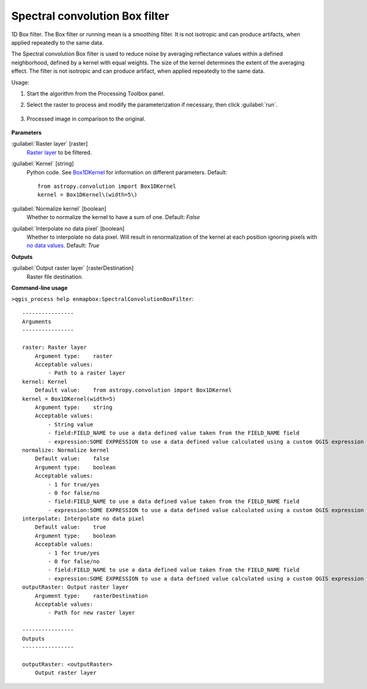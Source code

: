
..
  ## AUTOGENERATED TITLE START

.. _alg-enmapbox-SpectralConvolutionBoxFilter:

*******************************
Spectral convolution Box filter
*******************************

..
  ## AUTOGENERATED TITLE END


..
  ## AUTOGENERATED DESCRIPTION START

1D Box filter.
The Box filter or running mean is a smoothing filter. It is not isotropic and can produce artifacts, when applied repeatedly to the same data.

..
  ## AUTOGENERATED DESCRIPTION END


The Spectral convolution Box filter is used to reduce noise by averaging reflectance values within a defined neighborhood, defined by a kernel with equal weights. The size of the kernel determines the extent of the averaging effect. The filter is not isotropic and can produce artifact, when applied repeatedly to the same data.


Usage:

1. Start the algorithm from the Processing Toolbox panel.

2. Select the raster to process  and modify the parameterization if necessary, then click :guilabel:`run`.

    .. figure:: ../../processing_algorithms/convolution__morphology_and_filtering/img/spectral_box_filter_interface.png
       :align: center

3. Processed image in comparison to the original.

    .. figure:: ../../processing_algorithms/convolution__morphology_and_filtering/img/spectral_box_filter_result.png
       :align: center


..
  ## AUTOGENERATED PARAMETERS START

**Parameters**

:guilabel:`Raster layer` [raster]
    `Raster layer <https://enmap-box.readthedocs.io/en/latest/general/glossary.html#term-raster-layer>`_ to be filtered.

:guilabel:`Kernel` [string]
    Python code. See `Box1DKernel <http://docs.astropy.org/en/stable/api/astropy.convolution.Box1DKernel.html>`_ for information on different parameters.
    Default::

        from astropy.convolution import Box1DKernel
        kernel = Box1DKernel\(width=5\)

:guilabel:`Normalize kernel` [boolean]
    Whether to normalize the kernel to have a sum of one.
    Default: *False*

:guilabel:`Interpolate no data pixel` [boolean]
    Whether to interpolate no data pixel. Will result in renormalization of the kernel at each position ignoring pixels with `no data values <https://enmap-box.readthedocs.io/en/latest/general/glossary.html#term-no-data-value>`_.
    Default: *True*

**Outputs**

:guilabel:`Output raster layer` [rasterDestination]
    Raster file destination.

..
  ## AUTOGENERATED PARAMETERS END

..
  ## AUTOGENERATED COMMAND USAGE START

**Command-line usage**

``>qgis_process help enmapbox:SpectralConvolutionBoxFilter``::

    ----------------
    Arguments
    ----------------

    raster: Raster layer
        Argument type:    raster
        Acceptable values:
            - Path to a raster layer
    kernel: Kernel
        Default value:    from astropy.convolution import Box1DKernel
    kernel = Box1DKernel(width=5)
        Argument type:    string
        Acceptable values:
            - String value
            - field:FIELD_NAME to use a data defined value taken from the FIELD_NAME field
            - expression:SOME EXPRESSION to use a data defined value calculated using a custom QGIS expression
    normalize: Normalize kernel
        Default value:    false
        Argument type:    boolean
        Acceptable values:
            - 1 for true/yes
            - 0 for false/no
            - field:FIELD_NAME to use a data defined value taken from the FIELD_NAME field
            - expression:SOME EXPRESSION to use a data defined value calculated using a custom QGIS expression
    interpolate: Interpolate no data pixel
        Default value:    true
        Argument type:    boolean
        Acceptable values:
            - 1 for true/yes
            - 0 for false/no
            - field:FIELD_NAME to use a data defined value taken from the FIELD_NAME field
            - expression:SOME EXPRESSION to use a data defined value calculated using a custom QGIS expression
    outputRaster: Output raster layer
        Argument type:    rasterDestination
        Acceptable values:
            - Path for new raster layer

    ----------------
    Outputs
    ----------------

    outputRaster: <outputRaster>
        Output raster layer

..
  ## AUTOGENERATED COMMAND USAGE END
